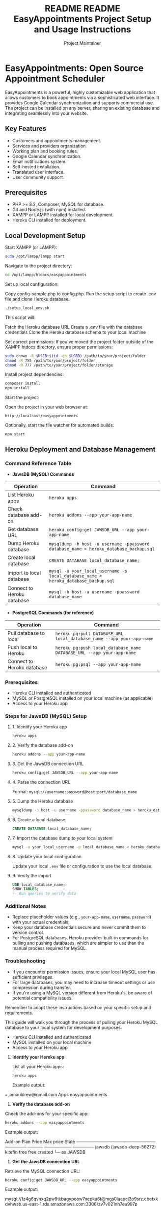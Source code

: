 #+title: README
#+title: README
#+TITLE: EasyAppointments Project Setup and Usage Instructions
#+AUTHOR: Project Maintainer
#+DESCRIPTION: A comprehensive guide to setting up, developing, and testing the EasyAppointments project locally and on Heroku.

* EasyAppointments: Open Source Appointment Scheduler
EasyAppointments is a powerful, highly customizable web application that allows customers to book appointments via a sophisticated web interface. It provides Google Calendar synchronization and supports commercial use. The project can be installed on any server, sharing an existing database and integrating seamlessly into your website.

** Key Features
- Customers and appointments management.
- Services and providers organization.
- Working plan and booking rules.
- Google Calendar synchronization.
- Email notifications system.
- Self-hosted installation.
- Translated user interface.
- User community support.

** Prerequisites
- PHP >= 8.2, Composer, MySQL for database.
- Git and Node.js (with npm) installed.
- XAMPP or LAMPP installed for local development.
- Heroku CLI installed for deployment.

** Local Development Setup

Start XAMPP (or LAMPP):
#+BEGIN_SRC bash
sudo /opt/lampp/lampp start
#+END_SRC
Navigate to the project directory:
#+BEGIN_SRC bash
cd /opt/lampp/htdocs/easyappointments
#+END_SRC
Set up local configuration:

Copy config-sample.php to config.php.
Run the setup script to create .env file and clone Heroku database:
#+BEGIN_SRC bash
./setup_local_env.sh
#+END_SRC

This script will:

Fetch the Heroku database URL
Create a .env file with the database credentials
Clone the Heroku database schema to your local machine


Set correct permissions:
If you've moved the project folder outside of the XAMPP htdocs directory, ensure proper permissions:
#+BEGIN_SRC bash
sudo chown -R $USER:$(id -gn $USER) /path/to/your/project/folder
chmod -R 755 /path/to/your/project/folder
chmod -R 777 /path/to/your/project/folder/storage
#+END_SRC
Install project dependencies:
#+BEGIN_SRC bash
composer install
npm install
#+END_SRC
Start the project:

Open the project in your web browser at:
#+BEGIN_SRC
http://localhost/easyappointments
#+END_SRC
Optionally, start the file watcher for automated builds:
#+BEGIN_SRC bash
npm start
#+END_SRC



** Heroku Deployment and Database Management
*** Command Reference Table

- *JawsDB (MySQL) Commands*
| Operation                  | Command                                                                                    |
|----------------------------+--------------------------------------------------------------------------------------------|
| List Heroku apps           | ~heroku apps~                                                                              |
| Check database add-on      | ~heroku addons --app your-app-name~                                                        |
| Get database URL           | ~heroku config:get JAWSDB_URL --app your-app-name~                                         |
| Dump Heroku database       | ~mysqldump -h host -u username -ppassword database_name > heroku_database_backup.sql~      |
| Create local database      | ~CREATE DATABASE local_database_name;~                                                     |
| Import to local database   | ~mysql -u your_local_username -p local_database_name < heroku_database_backup.sql~         |
| Connect to Heroku database | ~mysql -h host -u username -ppassword database_name~                                       |

- *PostgreSQL Commands (for reference)*
| Operation                  | Command                                                                                    |
|----------------------------+--------------------------------------------------------------------------------------------|
| Pull database to local     | ~heroku pg:pull DATABASE_URL local_database_name --app your-app-name~                      |
| Push local to Heroku       | ~heroku pg:push local_database_name DATABASE_URL --app your-app-name~                      |
| Connect to Heroku database | ~heroku pg:psql --app your-app-name~                                                       |

*** Prerequisites
  - Heroku CLI installed and authenticated
  - MySQL or PostgreSQL installed on your local machine (as applicable)
  - Access to your Heroku app

*** Steps for JawsDB (MySQL) Setup

**** 1. Identify your Heroku app
   #+BEGIN_SRC bash
   heroku apps
   #+END_SRC

**** 2. Verify the database add-on
   #+BEGIN_SRC bash
   heroku addons --app your-app-name
   #+END_SRC

**** 3. Get the JawsDB connection URL
   #+BEGIN_SRC bash
   heroku config:get JAWSDB_URL --app your-app-name
   #+END_SRC

**** 4. Parse the connection URL
   Format: ~mysql://username:password@host:port/database_name~

**** 5. Dump the Heroku database
   #+BEGIN_SRC bash
   mysqldump -h host -u username -ppassword database_name > heroku_database_backup.sql
   #+END_SRC

**** 6. Create a local database
   #+BEGIN_SRC sql
   CREATE DATABASE local_database_name;
   #+END_SRC

**** 7. Import the database dump to your local system
   #+BEGIN_SRC bash
   mysql -u your_local_username -p local_database_name < heroku_database_backup.sql
   #+END_SRC

**** 8. Update your local configuration
   Update your local ~.env~ file or configuration to use the local database.

**** 9. Verify the import
   #+BEGIN_SRC sql
   USE local_database_name;
   SHOW TABLES;
   -- Run queries to verify data
   #+END_SRC

*** Additional Notes
  - Replace placeholder values (e.g., ~your-app-name~, ~username~, ~password~) with your actual credentials.
  - Keep your database credentials secure and never commit them to version control.
  - For PostgreSQL databases, Heroku provides built-in commands for pulling and pushing databases, which are simpler to use than the manual process required for MySQL.

*** Troubleshooting
  - If you encounter permission issues, ensure your local MySQL user has sufficient privileges.
  - For large databases, you may need to increase timeout settings or use compression during transfer.
  - If you're using a MySQL version different from Heroku's, be aware of potential compatibility issues.

Remember to adapt these instructions based on your specific setup and requirements.

#+BEGIN_QUOTE
**** Heroku MySQL (JawsDB) Database Setup for Local Development
#+END_QUOTE
This guide will walk you through the process of pulling your Heroku MySQL database to your local system for development purposes.

#+BEGIN_QUOTE
**** Prerequisites
#+END_QUOTE
  - Heroku CLI installed and authenticated
  - MySQL installed on your local machine
  - Access to your Heroku app

#+BEGIN_QUOTE
**** Steps
#+END_QUOTE

1. **Identify your Heroku app**

   List all your Heroku apps:
   #+BEGIN_SRC bash
   heroku apps
   #+END_SRC

   Example output:

=== jamauldrew@gmail.com Apps
easyappointments

2. **Verify the database add-on**

Check the add-ons for your specific app:
#+BEGIN_SRC bash
heroku addons --app easyappointments
#+END_SRC

Example output:

Add-on                     Plan    Price Max price State
────────────────────────── ─────── ───── ───────── ───────
jawsdb (jawsdb-deep-56272) kitefin free  free      created
└─ as JAWSDB

3. **Get the JawsDB connection URL**

Retrieve the MySQL connection URL:
#+BEGIN_SRC bash
heroku config:get JAWSDB_URL --app easyappointments
#+END_SRC

Example output:

mysql://fz4g6qvnxq2pw9ti:bagypoow7nepka6t@mgs0iaapcj3p9srz.cbetxkdyhwsb.us-east-1.rds.amazonaws.com:3306/zy7v021nh7eu997p

4. **Parse the connection URL**

The URL format is: `mysql://username:password@host:port/database_name`

From the example:
- Username: `fz4g6qvnxq2pw9ti`
- Password: `bagypoow7nepka6t`
- Host: `mgs0iaapcj3p9srz.cbetxkdyhwsb.us-east-1.rds.amazonaws.com`
- Port: `3306`
- Database name: `zy7v021nh7eu997p`

5. **Dump the Heroku database**

Use the `mysqldump` command to create a backup of your Heroku database:
#+BEGIN_SRC bash
mysqldump -h mgs0iaapcj3p9srz.cbetxkdyhwsb.us-east-1.rds.amazonaws.com -u fz4g6qvnxq2pw9ti -pbagypoow7nepka6t zy7v021nh7eu997p > heroku_database_backup.sql
#+END_SRC

6. **Create a local database**

Log into your local MySQL server and create a new database:
#+BEGIN_SRC sql
CREATE DATABASE local_easyappointments;
#+END_SRC

7. **Import the database dump to your local system**

Import the dumped data into your local database:
#+BEGIN_SRC bash
mysql -u your_local_username -p local_easyappointments < heroku_database_backup.sql
#+END_SRC

8. **Update your local configuration**

Update your local `.env` file or configuration to use the local database:

DB_HOST=localhost
DB_NAME=local_easyappointments
DB_USERNAME=your_local_username
DB_PASSWORD=your_local_password

9. **Verify the import**

Connect to your local MySQL and check the imported data:
#+BEGIN_SRC sql
USE local_easyappointments;
SHOW TABLES;
-- Run queries to verify data
#+END_SRC

*** Additional Heroku Database Commands

- View database information:
#+BEGIN_SRC bash
heroku addons:docs jawsdb
#+END_SRC

- Connect to Heroku database (if needed):
#+BEGIN_SRC bash
mysql -h mgs0iaapcj3p9srz.cbetxkdyhwsb.us-east-1.rds.amazonaws.com -u fz4g6qvnxq2pw9ti -pbagypoow7nepka6t zy7v021nh7eu997p
#+END_SRC

Remember to replace the placeholder values (like `your_local_username` and `your_local_password`) with your actual local MySQL credentials.

**Note**: Keep your database credentials secure and never commit them to version control.

** Heroku Commands CLI
Log into Heroku via CLI:
#+BEGIN_SRC bash
heroku login
#+END_SRC
Prepare for deployment:

Create a Procfile in the project root with the following content:
#+BEGIN_SRC
web: php heroku_config.php && vendor/bin/heroku-php-apache2 .
#+END_SRC
Set Heroku environment variables:
#+BEGIN_SRC bash
heroku config:set APP_ENV=production
heroku config:set BASE_URL=https://your-app-name.herokuapp.com
heroku config:set DEBUG_MODE=false
#+END_SRC


Deploy the project to Heroku:
#+BEGIN_SRC bash
git add .
git commit -m "Deploy to Heroku"
git push heroku main
#+END_SRC
Set up the database with JawsDB:
#+BEGIN_SRC bash
heroku addons:create jawsdb:kitefin
#+END_SRC
Database Management:

Push local database to Heroku:
#+BEGIN_SRC bash
heroku pg:push your_local_db_name DATABASE_URL --app your-heroku-app-name
#+END_SRC
Pull Heroku database to local:
#+BEGIN_SRC bash
heroku pg:pull DATABASE_URL your_local_db_name --app your-heroku-app-name
#+END_SRC
View Heroku database information:
#+BEGIN_SRC bash
heroku pg:info
#+END_SRC
Connect to Heroku database:
#+BEGIN_SRC bash
heroku pg:psql
#+END_SRC


Open the project in the browser:
#+BEGIN_SRC bash
heroku open
#+END_SRC

**Enhanced Heroku CLI Commands**

- **View Heroku logs:**
  ```bash
  heroku logs --tail
  ```

- **View Heroku app files:**
  ```bash
  ```

# Heroku CLI Commands and Database Management

## Essential Heroku CLI Commands

| Command                      | Description          |
|------------------------------+----------------------|
| `heroku logs --tail`         | View real-time logs  |
| `heroku run ls -la`          | List app files       |
| `heroku run cat <file_name>` | View file contents   |
| `heroku run bash`            | Access Heroku Bash   |
| `heroku ps:scale web=1`      | Scale dynos          |
| `heroku apps:info`           | View app information |

## Database Operations

### Pulling Heroku Database to Local System

1. **Identify your Heroku app**:
   ```bash
   heroku apps
   ```

2. **Check database add-on**:
   ```bash
   heroku addons --app your-heroku-app-name
   ```

3. **Set up local database**:
   - PostgreSQL: `createdb your_local_db_name`
   - MySQL: `CREATE DATABASE your_local_db_name;`

4. **Pull database**:
   - PostgreSQL:
     ```bash
     heroku pg:pull DATABASE_URL your_local_db_name --app your-heroku-app-name
     ```
   - MySQL (JawsDB):
     ```bash
     heroku config:get JAWSDB_URL --app your-heroku-app-name
     ```
     Then manually dump and import using the provided connection details.

5. **Update local `.env` file**:
   ```
   DB_HOST=localhost
   DB_NAME=your_local_db_name
   DB_USERNAME=your_local_db_username
   DB_PASSWORD=your_local_db_password
   ```

### Pushing Local Database to Heroku

```bash
heroku pg:push your_local_db_name DATABASE_URL --app your-heroku-app-name
```

Note: Replace placeholders like `your-heroku-app-name` and `your_local_db_name` with actual values. For non-standard database add-ons, refer to their specific documentation.

** Configuration Files

- `config.php`: This file should contain your local development variables. It's not pushed to Heroku.
- `heroku_config.php`: This file is used in production on Heroku. It reads environment variables set through the Heroku dashboard or CLI.
- `.env`: This file contains your local environment variables. It's in .gitignore and not pushed to Heroku.

The `heroku_config.php` file ensures that your Heroku environment uses the correct variables at runtime. It typically looks like this:

#+BEGIN_SRC php
<?php
define('BASE_URL', getenv('BASE_URL'));
define('DB_HOST', getenv('JAWSDB_URL') ? parse_url(getenv('JAWSDB_URL'))['host'] : getenv('DB_HOST'));
define('DB_NAME', getenv('JAWSDB_URL') ? ltrim(parse_url(getenv('JAWSDB_URL'))['path'], '/') : getenv('DB_NAME'));
define('DB_USERNAME', getenv('JAWSDB_URL') ? parse_url(getenv('JAWSDB_URL'))['user'] : getenv('DB_USERNAME'));
define('DB_PASSWORD', getenv('JAWSDB_URL') ? parse_url(getenv('JAWSDB_URL'))['pass'] : getenv('DB_PASSWORD'));
define('DEBUG_MODE', getenv('DEBUG_MODE') === 'true');
#+END_SRC

This setup allows your application to use local variables during development and Heroku environment variables in production.

** Testing and Debugging

1. **Run unit tests using PHPUnit:**
   #+BEGIN_SRC bash
   vendor/bin/phpunit
   #+END_SRC

2. **Enable debug mode in `.env` for local development:**
   #+BEGIN_SRC
   DEBUG_MODE=true
   #+END_SRC

3. **Check Heroku logs for errors:**
   #+BEGIN_SRC bash
   heroku logs --tail
   #+END_SRC

** Development Workflow
- Use `git` to manage your project versioning:
  #+BEGIN_SRC bash
  git add .
  git commit -m "Your message"
  git push origin main
  #+END_SRC

- To deploy changes to Heroku:
  #+BEGIN_SRC bash
  git push heroku main
  #+END_SRC

** Heroku Deployment and Rollback

*** Key Commands for Deployment and Rollback

| Command                             | Description                                   |
|-------------------------------------+-----------------------------------------------|
| git push heroku main                | Deploy your local changes to Heroku           |
| heroku logs --tail                  | Monitor real-time deployment logs             |
| heroku rollback                     | Rollback to the previous release              |
| heroku releases                     | List recent Heroku releases                   |
| heroku rollback v<version_number>   | Rollback to a specific release version        |
| heroku open                         | Open the app in a browser                     |
| heroku git:remote -a <dev-app>      | Set up a remote for a development Heroku app  |
| git push heroku-dev main            | Deploy to development environment             |
| heroku local web                    | Test the app locally using Heroku environment |
| git fetch heroku                    | Fetch the current Heroku app state            |
| git push heroku <branch>:main       | Push a branch to Heroku                       |
| heroku pipelines:add                | Add a review app to Heroku pipeline           |
| heroku ci:config:set                | Set up Heroku CI/CD configuration             |

*** Deploying to Heroku

1. Before deploying, ensure all changes are committed:
   #+BEGIN_SRC bash
   git status
   git add .
   git commit -m "Prepare for deployment"
   #+END_SRC

2. Push to Heroku:
   #+BEGIN_SRC bash
   git push heroku main
   #+END_SRC

3. Monitor the deployment logs:
   #+BEGIN_SRC bash
   heroku logs --tail
   #+END_SRC

*** Handling Failed Deployments

If your deployment fails or the application doesn't work as expected after deployment, follow these steps:

1. Check the logs for error messages:
   #+BEGIN_SRC bash
   heroku logs --tail
   #+END_SRC

2. If you need to rollback to the previous version:
   #+BEGIN_SRC bash
   heroku rollback
   #+END_SRC

3. To rollback to a specific version, first list your releases:
   #+BEGIN_SRC bash
   heroku releases
   #+END_SRC

   Then rollback to a specific release:
   #+BEGIN_SRC bash
   heroku rollback v<version_number>
   #+END_SRC

4. After rolling back, verify the application state:
   #+BEGIN_SRC bash
   heroku open
   heroku logs --tail
   #+END_SRC

*** Managing Multiple Environments

To manage separate development and production environments:

1. Add a development remote (if not already set up):
   #+BEGIN_SRC bash
   heroku git:remote -a your-dev-app-name -r heroku-dev
   #+END_SRC

2. Deploy to development:
   #+BEGIN_SRC bash
   git push heroku-dev main
   #+END_SRC

3. Deploy to production:
   #+BEGIN_SRC bash
   git push heroku main
   #+END_SRC

*** Testing Changes Locally Before Deployment

To test your Heroku configuration locally:

1. Install the Heroku Local CLI plugin:
   #+BEGIN_SRC bash
   heroku plugins:install heroku-local
   #+END_SRC

2. Create a .env file in your project root with your local environment variables.

3. Run your app locally using Heroku's environment:
   #+BEGIN_SRC bash
   heroku local web
   #+END_SRC

This allows you to test your app in an environment similar to Heroku before actually deploying.

*** Additional Safeguards

1. Use review apps for testing pull requests:
   #+BEGIN_SRC bash
   heroku apps:create your-review-app-name
   heroku pipelines:add your-pipeline-name -a your-review-app-name -s development
   #+END_SRC

2. Set up automated CI/CD with Heroku CI:
   #+BEGIN_SRC bash
   heroku ci:config:set -p your-pipeline-name NPM_CONFIG_PRODUCTION=false
   #+END_SRC

*** Syncing Local Changes with Heroku and Git Remotes (When They’re Out of Sync)

If your Heroku app has changes that aren't reflected in your local Git repository, and your local environment has untracked changes that need to be cautiously deployed, follow this process:

1. **Backup the Current Heroku State**

   Before making any changes, backup the current Heroku state by creating a new branch in Git based on the current Heroku deployment:
   #+BEGIN_SRC bash
   git fetch heroku
   git checkout -b heroku-backup heroku/main
   #+END_SRC

   This creates a local branch (heroku-backup) reflecting the current Heroku app, which can be used to revert if needed.

2. **Pull Latest Changes from Heroku**

   To sync your local repository with the Heroku repository (ahead of your local Git remote):
   #+BEGIN_SRC bash
   git pull heroku main
   #+END_SRC

3. **Review Local Changes**

   Now review your local uncommitted changes:
   #+BEGIN_SRC bash
   git status
   git diff
   #+END_SRC

   Ensure you understand the differences between your local environment and the pulled Heroku changes.

4. **Commit Local Changes to a New Branch**

   To isolate your local work, commit your changes to a new feature branch:
   #+BEGIN_SRC bash
   git checkout -b feature-branch
   git add .
   git commit -m "Local changes"
   #+END_SRC

5. **Merge Heroku Changes into the Feature Branch**

   To combine your local changes with the current Heroku state:
   #+BEGIN_SRC bash
   git merge heroku/main
   #+END_SRC

   If there are conflicts, resolve them manually. This will allow you to bring your local and Heroku repositories back into sync.

6. **Push Changes to Heroku**

   Once the merge is complete and stable:
   #+BEGIN_SRC bash
   git push heroku feature-branch:main
   #+END_SRC

   Monitor the deployment logs as usual:
   #+BEGIN_SRC bash
   heroku logs --tail
   #+END_SRC

7. **Revert to the Heroku Backup If Needed**

   If the changes cause issues and you need to revert to the previous Heroku state:
   #+BEGIN_SRC bash
   git push heroku heroku-backup:main
   #+END_SRC

8. **Update Git Remote**

   After everything is stable on Heroku, update your Git remote to reflect the current state:
   #+BEGIN_SRC bash
   git checkout main
   git merge feature-branch
   git push origin main
   #+END_SRC

Remember, always test thoroughly in a staging environment before deploying to production. If you're unsure
** License
- Code: Licensed under GPL v3.0.
- Content: Licensed under CC BY 3.0.

For more information, visit:
- Website: https://easyappointments.org
- GitHub: https://github.com/alextselegidis/easyappointments
- Twitter: @alextselegidis
